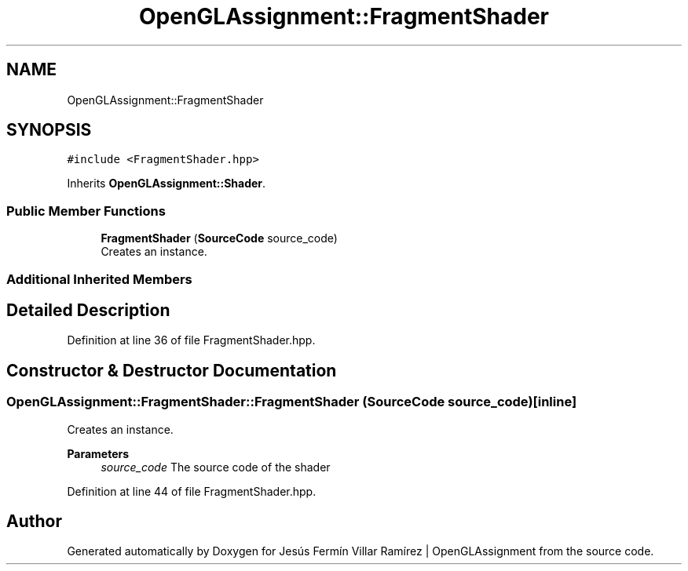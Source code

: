 .TH "OpenGLAssignment::FragmentShader" 3 "Sun May 24 2020" "Jesús Fermín Villar Ramírez | OpenGLAssignment" \" -*- nroff -*-
.ad l
.nh
.SH NAME
OpenGLAssignment::FragmentShader
.SH SYNOPSIS
.br
.PP
.PP
\fC#include <FragmentShader\&.hpp>\fP
.PP
Inherits \fBOpenGLAssignment::Shader\fP\&.
.SS "Public Member Functions"

.in +1c
.ti -1c
.RI "\fBFragmentShader\fP (\fBSourceCode\fP source_code)"
.br
.RI "Creates an instance\&. "
.in -1c
.SS "Additional Inherited Members"
.SH "Detailed Description"
.PP 
Definition at line 36 of file FragmentShader\&.hpp\&.
.SH "Constructor & Destructor Documentation"
.PP 
.SS "OpenGLAssignment::FragmentShader::FragmentShader (\fBSourceCode\fP source_code)\fC [inline]\fP"

.PP
Creates an instance\&. 
.PP
\fBParameters\fP
.RS 4
\fIsource_code\fP The source code of the shader 
.RE
.PP

.PP
Definition at line 44 of file FragmentShader\&.hpp\&.

.SH "Author"
.PP 
Generated automatically by Doxygen for Jesús Fermín Villar Ramírez | OpenGLAssignment from the source code\&.
